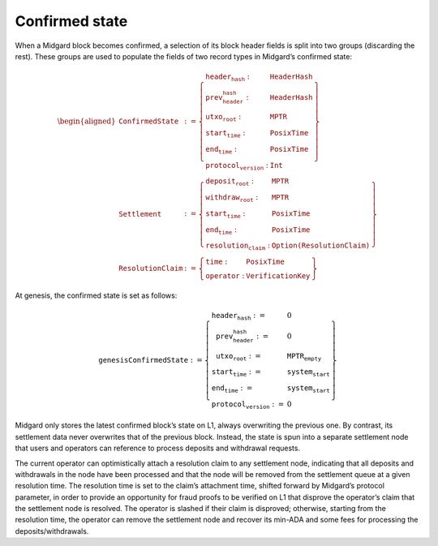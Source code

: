 Confirmed state
===============

When a Midgard block becomes confirmed, a selection of its block header
fields is split into two groups (discarding the rest). These groups are
used to populate the fields of two record types in Midgard’s confirmed
state:

.. math::

   \begin{aligned}
   \texttt{ConfirmedState} &:= \left\{
       \begin{array}{ll}
           \texttt{header_hash} : & \texttt{HeaderHash} \\
           \texttt{prev_header_hash} : & \texttt{HeaderHash} \\
           \texttt{utxo_root} : & \texttt{MPTR} \\
           \texttt{start_time} : & \texttt{PosixTime} \\
           \texttt{end_time} : & \texttt{PosixTime} \\
           \texttt{protocol_version} : & \texttt{Int}
       \end{array} \right\} \\
   \texttt{Settlement} &:= \left\{
       \begin{array}{ll}
           \texttt{deposit_root} : & \texttt{MPTR} \\
           \texttt{withdraw_root} : & \texttt{MPTR} \\
           \texttt{start_time} : & \texttt{PosixTime} \\
           \texttt{end_time} : & \texttt{PosixTime} \\
           \texttt{resolution_claim} : & \texttt{Option(ResolutionClaim)}
       \end{array} \right\} \\
   \texttt{ResolutionClaim} &:= \left\{
       \begin{array}{ll}
           \texttt{time} : & \texttt{PosixTime} \\
           \texttt{operator} : & \texttt{VerificationKey}
       \end{array} \right\}
   \end{aligned}

At genesis, the confirmed state is set as follows:

.. math::

   \texttt{genesisConfirmedState} := \left\{
       \begin{array}{ll}
           \texttt{header_hash} := & 0 \\
           \texttt{prev_header_hash} := & 0 \\
           \texttt{utxo_root} := & \texttt{MPTR}_{\texttt{empty}} \\
           \texttt{start_time} := & \texttt{system_start} \\
           \texttt{end_time} := & \texttt{system_start} \\
           \texttt{protocol_version} := & 0
       \end{array} \right\}

Midgard only stores the latest confirmed block’s state on L1, always
overwriting the previous one. By contrast, its settlement data never
overwrites that of the previous block. Instead, the state is spun into
a separate settlement node that users and operators can reference to
process deposits and withdrawal requests.

The current operator can optimistically attach a resolution claim to any
settlement node, indicating that all deposits and withdrawals in the
node have been processed and that the node will be removed from the
settlement queue at a given resolution time. The resolution time is set
to the claim’s attachment time, shifted forward by Midgard’s protocol
parameter, in order to provide an opportunity for fraud proofs to be
verified on L1 that disprove the operator’s claim that the settlement
node is resolved. The operator is slashed if their claim is disproved;
otherwise, starting from the resolution time, the operator can remove
the settlement node and recover its min-ADA and some fees for processing
the deposits/withdrawals.